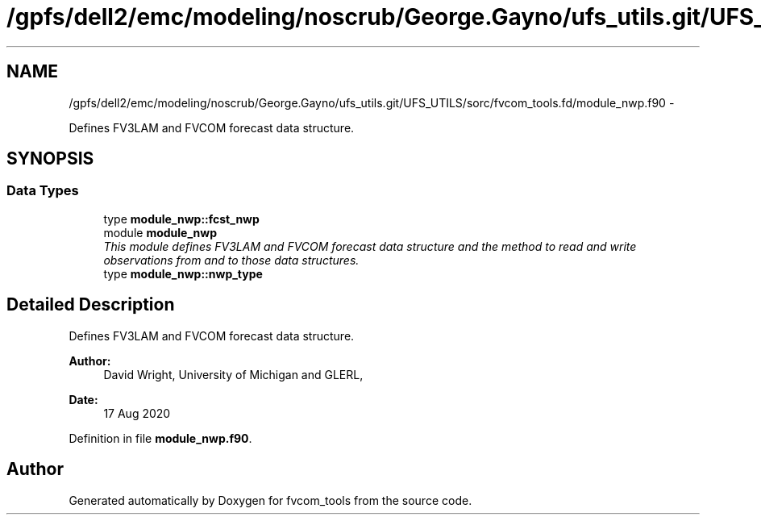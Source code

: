 .TH "/gpfs/dell2/emc/modeling/noscrub/George.Gayno/ufs_utils.git/UFS_UTILS/sorc/fvcom_tools.fd/module_nwp.f90" 3 "Mon Jun 21 2021" "Version 1.5.0" "fvcom_tools" \" -*- nroff -*-
.ad l
.nh
.SH NAME
/gpfs/dell2/emc/modeling/noscrub/George.Gayno/ufs_utils.git/UFS_UTILS/sorc/fvcom_tools.fd/module_nwp.f90 \- 
.PP
Defines FV3LAM and FVCOM forecast data structure\&.  

.SH SYNOPSIS
.br
.PP
.SS "Data Types"

.in +1c
.ti -1c
.RI "type \fBmodule_nwp::fcst_nwp\fP"
.br
.ti -1c
.RI "module \fBmodule_nwp\fP"
.br
.RI "\fIThis module defines FV3LAM and FVCOM forecast data structure and the method to read and write observations from and to those data structures\&. \fP"
.ti -1c
.RI "type \fBmodule_nwp::nwp_type\fP"
.br
.in -1c
.SH "Detailed Description"
.PP 
Defines FV3LAM and FVCOM forecast data structure\&. 


.PP
\fBAuthor:\fP
.RS 4
David Wright, University of Michigan and GLERL, 
.RE
.PP
\fBDate:\fP
.RS 4
17 Aug 2020 
.RE
.PP

.PP
Definition in file \fBmodule_nwp\&.f90\fP\&.
.SH "Author"
.PP 
Generated automatically by Doxygen for fvcom_tools from the source code\&.

